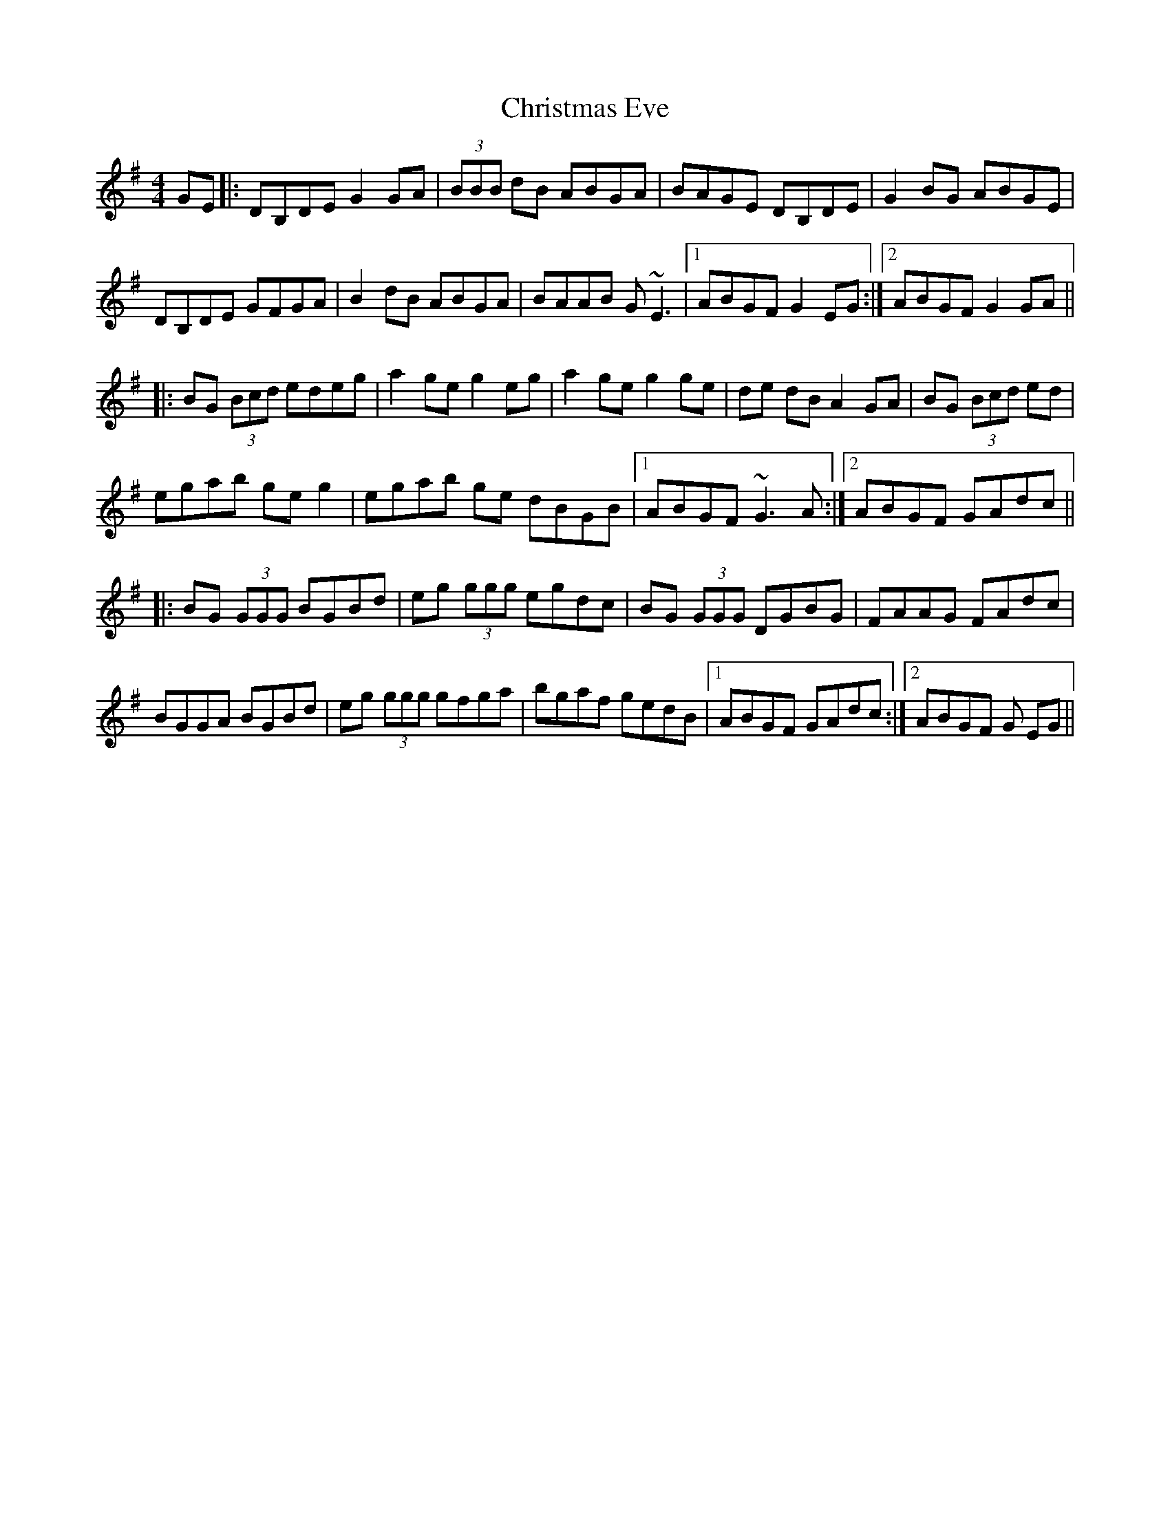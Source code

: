 X: 7117
T: Christmas Eve
R: reel
M: 4/4
K: Gmajor
GE|:DB,DE G2 GA|(3BBB dB ABGA|BAGE DB,DE|G2 BG ABGE|
DB,DE GFGA|B2 dB ABGA|BAAB G~E3|1 ABGF G2 EG:|2 ABGF G2 GA||
|:BG (3Bcd edeg|a2 ge g2 eg|a2 ge g2 ge|de dB A2 GA|BG (3Bcd ed|
egab ge g2|egab ge dBGB|1 ABGF ~G3A:|2 ABGF GAdc||
|:BG (3GGG BGBd|eg (3ggg egdc|BG (3GGG DGBG|FAAG FAdc|
BGGA BGBd|eg (3ggg gfga|bgaf gedB|1 ABGF GAdc:|2 ABGF G EG||

